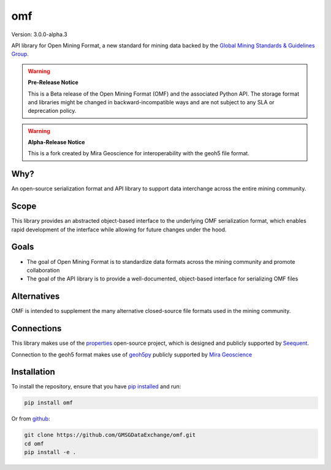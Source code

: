 omf
***

.. image:: https://img.shields.io/pypi/v/mira-omf.svg
    :target: https://pypi.python.org/pypi/mira-omf
    :alt: Latest PyPI version

.. image:: https://readthedocs.org/projects/omf/badge/?version=stable
    :target: http://omf.readthedocs.io/en/stable/
    :alt: Documentation

.. image:: https://img.shields.io/badge/license-MIT-blue.svg
    :target: https://github.com/MiraGeoscience/omf/blob/main/LICENSE
    :alt: MIT license

.. image:: https://github.com/MiraGeoscience/omf/actions/workflows/pytest-windows.yml/badge.svg
    :target: https://github.com/MiraGeoscience/omf/actions/workflows/pytest-windows.yml
    :alt: pytest


Version: 3.0.0-alpha.3

API library for Open Mining Format, a new standard for mining data backed by
the `Global Mining Standards & Guidelines Group <http://www.globalminingstandards.org/>`_.

.. warning::
    **Pre-Release Notice**

    This is a Beta release of the Open Mining Format (OMF) and the associated
    Python API. The storage format and libraries might be changed in
    backward-incompatible ways and are not subject to any SLA or deprecation
    policy.

.. warning::
    **Alpha-Release Notice**

    This is a fork created by Mira Geoscience for interoperability with the
    geoh5 file format.

Why?
----

An open-source serialization format and API library to support data interchange
across the entire mining community.

Scope
-----

This library provides an abstracted object-based interface to the underlying
OMF serialization format, which enables rapid development of the interface while
allowing for future changes under the hood.

Goals
-----

- The goal of Open Mining Format is to standardize data formats across the
  mining community and promote collaboration
- The goal of the API library is to provide a well-documented, object-based
  interface for serializing OMF files

Alternatives
------------

OMF is intended to supplement the many alternative closed-source file formats
used in the mining community.

Connections
-----------

This library makes use of the `properties <https://github.com/seequent/properties>`_
open-source project, which is designed and publicly supported by
`Seequent <https://seequent.com>`_.

Connection to the geoh5 format makes use of `geoh5py <https://geoh5py.readthedocs.io/>`_
publicly supported by `Mira Geoscience <https://mirageoscience.com/>`_

Installation
------------

To install the repository, ensure that you have
`pip installed <https://pip.pypa.io/en/stable/installing/>`_ and run:

.. code:: bash

    pip install omf

Or from `github <https://github.com/GMSGDataExchange/omf>`_:

.. code:: bash

    git clone https://github.com/GMSGDataExchange/omf.git
    cd omf
    pip install -e .
